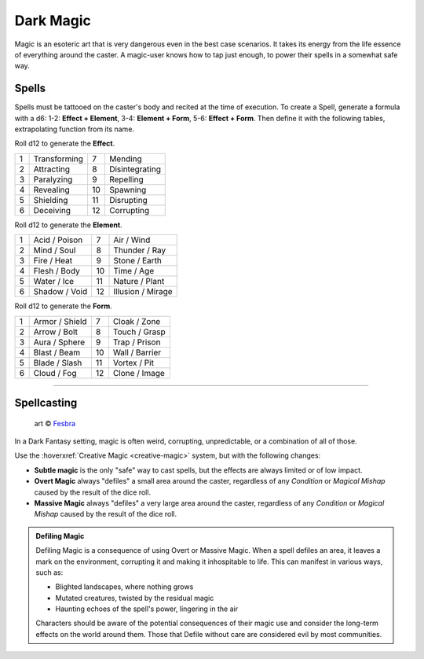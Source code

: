 Dark Magic
==========

.. _dark-magic:

Magic is an esoteric art that is very dangerous even in the best case scenarios. It takes its energy from the life essence of everything around the caster. A magic-user knows how to tap just enough, to power their spells in a somewhat safe way.

.. _dark-magic-spells-section:

Spells
~~~~~~

.. compound::
   
   Spells must be tattooed on the caster's body and recited at the time of execution. To create a Spell, generate a formula with a d6: 1-2: **Effect + Element**, 3-4: **Element + Form**, 5-6: **Effect + Form**. Then define it with the following tables, extrapolating function from its name.
   
   Roll d12 to generate the **Effect**.
   
   
   +---+--------------+---+----------------+
   | 1 | Transforming | 7 | Mending        |
   +---+--------------+---+----------------+
   | 2 | Attracting   | 8 | Disintegrating |
   +---+--------------+---+----------------+
   | 3 | Paralyzing   | 9 | Repelling      |
   +---+--------------+---+----------------+
   | 4 | Revealing    | 10| Spawning       |
   +---+--------------+---+----------------+
   | 5 | Shielding    | 11| Disrupting     |
   +---+--------------+---+----------------+
   | 6 | Deceiving    | 12| Corrupting     |
   +---+--------------+---+----------------+
   
   Roll d12 to generate the **Element**.
   
   +---+---------------+---+-------------------+
   | 1 | Acid / Poison | 7 | Air / Wind        |
   +---+---------------+---+-------------------+
   | 2 | Mind / Soul   | 8 | Thunder / Ray     |
   +---+---------------+---+-------------------+
   | 3 | Fire / Heat   | 9 | Stone / Earth     |
   +---+---------------+---+-------------------+
   | 4 | Flesh / Body  | 10| Time / Age        |
   +---+---------------+---+-------------------+
   | 5 | Water / Ice   | 11| Nature / Plant    |
   +---+---------------+---+-------------------+
   | 6 | Shadow / Void | 12| Illusion / Mirage |
   +---+---------------+---+-------------------+
   
   Roll d12 to generate the **Form**.
   
   +---+----------------+---+----------------+
   | 1 | Armor / Shield | 7 | Cloak / Zone   |
   +---+----------------+---+----------------+
   | 2 | Arrow / Bolt   | 8 | Touch / Grasp  |
   +---+----------------+---+----------------+
   | 3 | Aura / Sphere  | 9 | Trap / Prison  |
   +---+----------------+---+----------------+
   | 4 | Blast / Beam   | 10| Wall / Barrier |
   +---+----------------+---+----------------+
   | 5 | Blade / Slash  | 11| Vortex / Pit   |
   +---+----------------+---+----------------+
   | 6 | Cloud / Fog    | 12| Clone / Image  |
   +---+----------------+---+----------------+
   
------------

.. _dark-magic-spellcasting:

Spellcasting
~~~~~~~~~~~~

.. figure:: /_static/images/rpg-image-40.jpg

   art © `Fesbra <https://fesbra.artstation.com/>`_

In a Dark Fantasy setting, magic is often weird, corrupting, unpredictable, or a combination of all of those.

Use the :hoverxref:`Creative Magic <creative-magic>` system, but with the following changes:

- **Subtle magic** is the only "safe" way to cast spells, but the effects are always limited or of low impact.
- **Overt Magic** always "defiles" a small area around the caster, regardless of any *Condition* or *Magical Mishap* caused by the result of the dice roll.
- **Massive Magic** always "defiles" a very large area around the caster, regardless of any *Condition* or *Magical Mishap* caused by the result of the dice roll.


.. admonition:: Defiling Magic

  Defiling Magic is a consequence of using Overt or Massive Magic. When a spell defiles an area, it leaves a mark on the environment, corrupting it and making it inhospitable to life. This can manifest in various ways, such as:

  - Blighted landscapes, where nothing grows
  - Mutated creatures, twisted by the residual magic
  - Haunting echoes of the spell's power, lingering in the air

  Characters should be aware of the potential consequences of their magic use and consider the long-term effects on the world around them. Those that Defile without care are considered evil by most communities.
